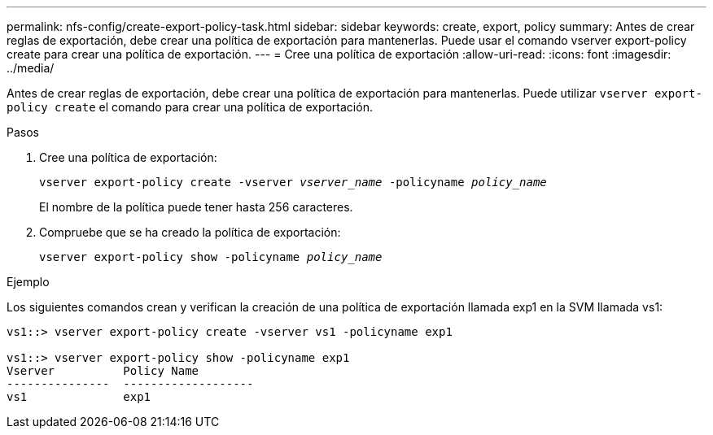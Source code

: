 ---
permalink: nfs-config/create-export-policy-task.html 
sidebar: sidebar 
keywords: create, export, policy 
summary: Antes de crear reglas de exportación, debe crear una política de exportación para mantenerlas. Puede usar el comando vserver export-policy create para crear una política de exportación. 
---
= Cree una política de exportación
:allow-uri-read: 
:icons: font
:imagesdir: ../media/


[role="lead"]
Antes de crear reglas de exportación, debe crear una política de exportación para mantenerlas. Puede utilizar `vserver export-policy create` el comando para crear una política de exportación.

.Pasos
. Cree una política de exportación:
+
`vserver export-policy create -vserver _vserver_name_ -policyname _policy_name_`

+
El nombre de la política puede tener hasta 256 caracteres.

. Compruebe que se ha creado la política de exportación:
+
`vserver export-policy show -policyname _policy_name_`



.Ejemplo
Los siguientes comandos crean y verifican la creación de una política de exportación llamada exp1 en la SVM llamada vs1:

[listing]
----
vs1::> vserver export-policy create -vserver vs1 -policyname exp1

vs1::> vserver export-policy show -policyname exp1
Vserver          Policy Name
---------------  -------------------
vs1              exp1
----